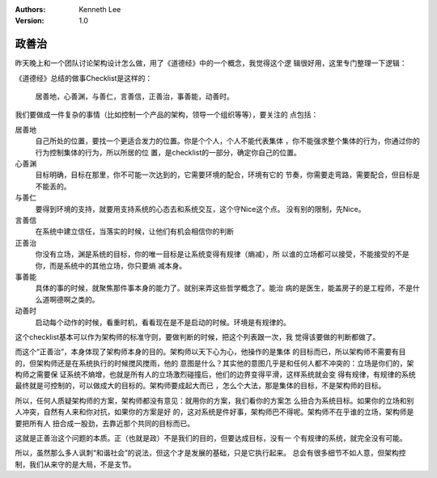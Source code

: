 .. Kenneth Lee 版权所有 2020

:Authors: Kenneth Lee
:Version: 1.0

政善治
*******

昨天晚上和一个团队讨论架构设计怎么做，用了《道德经》中的一个概念，我觉得这个逻
辑很好用，这里专门整理一下逻辑：

《道德经》总结的做事Checklist是这样的：

    | 居善地，心善渊，与善仁，言善信，正善治，事善能，动善时。

我们要做成一件复杂的事情（比如控制一个产品的架构，领导一个组织等等），要关注的
点包括：

居善地
        自己所处的位置，要找一个更适合发力的位置。你是个个人，个人不能代表集体
        ，你不能强求整个集体的行为，你通过你的行为控制集体的行为，所以所居的位
        置，是checklist的一部分，确定你自己的位置。

心善渊
        目标明确，目标在那里，你不可能一次达到的，它需要环境的配合，环境有它的
        节奏，你需要走弯路，需要配合，但目标是不能丢的。

与善仁
        要得到环境的支持，就要用支持系统的心态去和系统交互，这个守Nice这个点。
        没有别的限制，先Nice。

言善信
        在系统中建立信任，当落实的时候，让他们有机会相信你的判断

正善治
        你没有立场，渊是系统的目标，你的唯一目标是让系统变得有规律（熵减），所
        以谁的立场都可以接受，不能接受的不是你，而是系统中的其他立场，你只要熵
        减本身。

事善能
        具体的事的时候，就聚焦那件事本身的能力了。就别来弄这些哲学概念了。能治
        病的是医生，能盖房子的是工程师，不是什么道啊德啊之类的。

动善时
        启动每个动作的时候，看重时机，看看现在是不是启动的时候。环境是有规律的。

这个checklist基本可以作为架构师的标准守则，要做判断的时候，把这个列表跟一次，我
觉得该要做的判断都做了。

而这个“正善治”，本身体现了架构师本身的目的。架构师以天下心为心，他操作的是集体
的目标而已，所以架构师不需要有目的，但架构师还是在系统执行的时候搅风搅雨，他的
意图是什么？其实他的意图几乎是和任何人都不冲突的：立场是你们的，架构师之需要保
证系统不熵增，也就是所有人的立场激烈碰撞后，他们的边界变得平滑，这样系统就会变
得有规律，有规律的系统最终就是可控制的，可以做成大的目标的。架构师要成起大而已
，怎么个大法，那是集体的目标，不是架构师的目标。

所以，任何人质疑架构师的方案，架构师都没有意见：就用你的方案，我们看你的方案怎
么扭合为系统目标。如果你的立场和别人冲突，自然有人来和你对抗，如果你的方案是好
的，这对系统是件好事，架构师巴不得呢。架构师不在乎谁的立场，架构师是要把所有人
扭合成一股劲，去靠近那个共同的目标而已。

这就是正善治这个问题的本质。正（也就是政）不是我们的目的，但要达成目标，没有一
个有规律的系统，就完全没有可能。

所以，虽然那么多人讽刺“和谐社会”的说法，但这个才是发展的基础，只是它执行起来。
总会有很多细节不如人意，但架构控制，我们从来守的是大局，不是支节。
